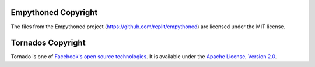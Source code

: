 Empythoned Copyright
====================

The files from the Empythoned project (https://github.com/replit/empythoned) are licensed under the MIT license. 

Tornados Copyright
==================

Tornado is one of `Facebook's open source technologies <http://developers.facebook.com/opensource/>`_. It is available under the `Apache License, Version 2.0 <http://www.apache.org/licenses/LICENSE-2.0.html>`_.

